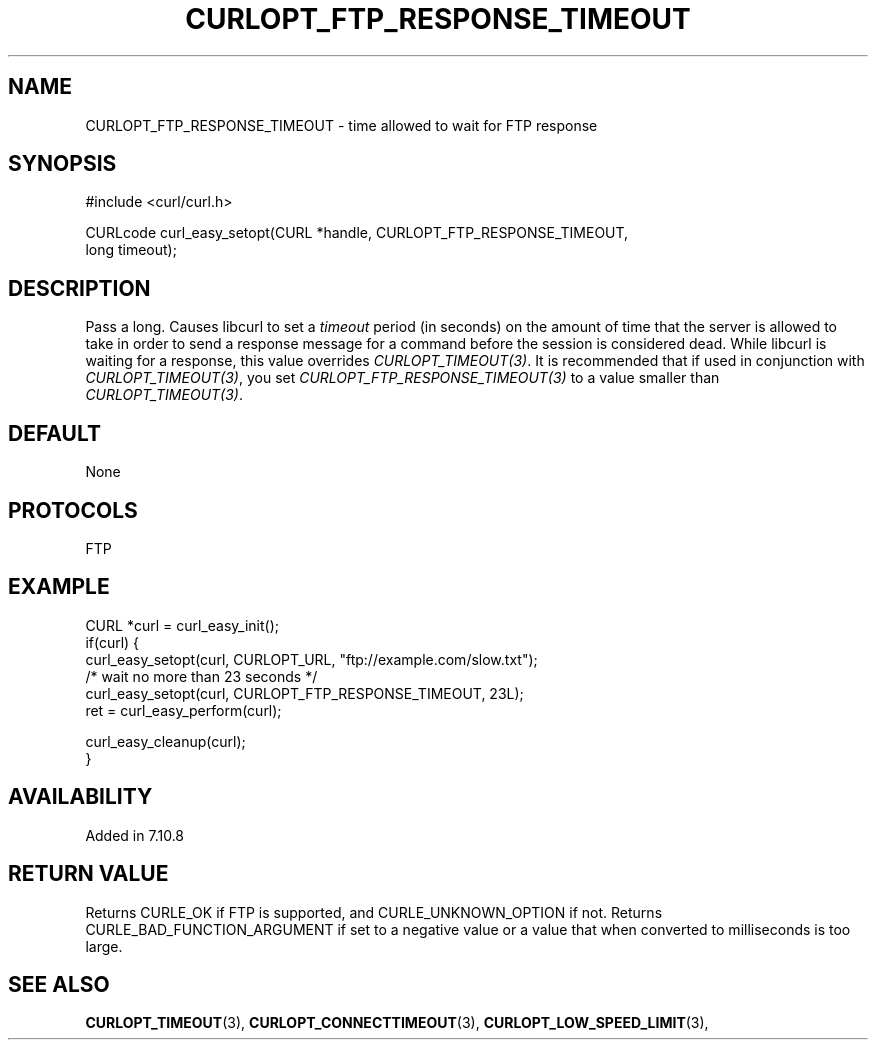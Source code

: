 .\" **************************************************************************
.\" *                                  _   _ ____  _
.\" *  Project                     ___| | | |  _ \| |
.\" *                             / __| | | | |_) | |
.\" *                            | (__| |_| |  _ <| |___
.\" *                             \___|\___/|_| \_\_____|
.\" *
.\" * Copyright (C) 1998 - 2021, Daniel Stenberg, <daniel@haxx.se>, et al.
.\" *
.\" * This software is licensed as described in the file COPYING, which
.\" * you should have received as part of this distribution. The terms
.\" * are also available at https://curl.se/docs/copyright.html.
.\" *
.\" * You may opt to use, copy, modify, merge, publish, distribute and/or sell
.\" * copies of the Software, and permit persons to whom the Software is
.\" * furnished to do so, under the terms of the COPYING file.
.\" *
.\" * This software is distributed on an "AS IS" basis, WITHOUT WARRANTY OF ANY
.\" * KIND, either express or implied.
.\" *
.\" **************************************************************************
.\"
.TH CURLOPT_FTP_RESPONSE_TIMEOUT 3 "November 26, 2021" "libcurl 7.82.0" "curl_easy_setopt options"

.SH NAME
CURLOPT_FTP_RESPONSE_TIMEOUT \- time allowed to wait for FTP response
.SH SYNOPSIS
.nf
#include <curl/curl.h>

CURLcode curl_easy_setopt(CURL *handle, CURLOPT_FTP_RESPONSE_TIMEOUT,
                          long timeout);
.fi
.SH DESCRIPTION
Pass a long.  Causes libcurl to set a \fItimeout\fP period (in seconds) on the
amount of time that the server is allowed to take in order to send a response
message for a command before the session is considered dead.  While libcurl is
waiting for a response, this value overrides \fICURLOPT_TIMEOUT(3)\fP. It is
recommended that if used in conjunction with \fICURLOPT_TIMEOUT(3)\fP, you set
\fICURLOPT_FTP_RESPONSE_TIMEOUT(3)\fP to a value smaller than
\fICURLOPT_TIMEOUT(3)\fP.
.SH DEFAULT
None
.SH PROTOCOLS
FTP
.SH EXAMPLE
.nf
CURL *curl = curl_easy_init();
if(curl) {
  curl_easy_setopt(curl, CURLOPT_URL, "ftp://example.com/slow.txt");
  /* wait no more than 23 seconds */
  curl_easy_setopt(curl, CURLOPT_FTP_RESPONSE_TIMEOUT, 23L);
  ret = curl_easy_perform(curl);

  curl_easy_cleanup(curl);
}
.fi
.SH AVAILABILITY
Added in 7.10.8
.SH RETURN VALUE
Returns CURLE_OK if FTP is supported, and CURLE_UNKNOWN_OPTION if not. Returns
CURLE_BAD_FUNCTION_ARGUMENT if set to a negative value or a value that when
converted to milliseconds is too large.
.SH "SEE ALSO"
.BR CURLOPT_TIMEOUT "(3), " CURLOPT_CONNECTTIMEOUT "(3), "
.BR CURLOPT_LOW_SPEED_LIMIT "(3), "
